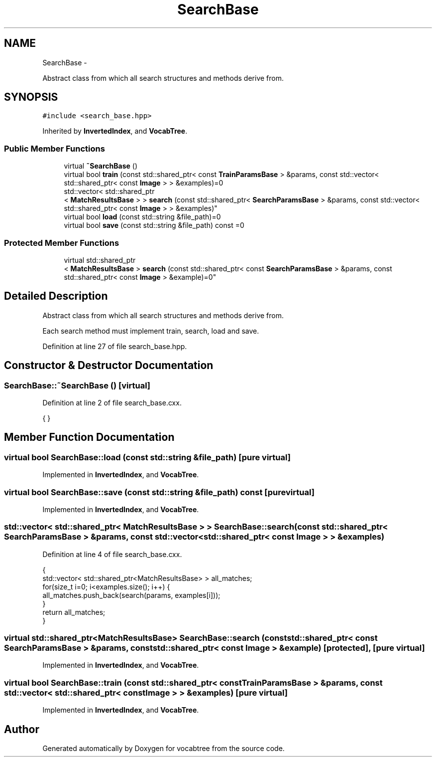 .TH "SearchBase" 3 "Wed Nov 6 2013" "Version 0.0.1" "vocabtree" \" -*- nroff -*-
.ad l
.nh
.SH NAME
SearchBase \- 
.PP
Abstract class from which all search structures and methods derive from\&.  

.SH SYNOPSIS
.br
.PP
.PP
\fC#include <search_base\&.hpp>\fP
.PP
Inherited by \fBInvertedIndex\fP, and \fBVocabTree\fP\&.
.SS "Public Member Functions"

.in +1c
.ti -1c
.RI "virtual \fB~SearchBase\fP ()"
.br
.ti -1c
.RI "virtual bool \fBtrain\fP (const std::shared_ptr< const \fBTrainParamsBase\fP > &params, const std::vector< std::shared_ptr< const \fBImage\fP > > &examples)=0"
.br
.ti -1c
.RI "std::vector< std::shared_ptr
.br
< \fBMatchResultsBase\fP > > \fBsearch\fP (const std::shared_ptr< \fBSearchParamsBase\fP > &params, const std::vector< std::shared_ptr< const \fBImage\fP > > &examples)"
.br
.ti -1c
.RI "virtual bool \fBload\fP (const std::string &file_path)=0"
.br
.ti -1c
.RI "virtual bool \fBsave\fP (const std::string &file_path) const =0"
.br
.in -1c
.SS "Protected Member Functions"

.in +1c
.ti -1c
.RI "virtual std::shared_ptr
.br
< \fBMatchResultsBase\fP > \fBsearch\fP (const std::shared_ptr< const \fBSearchParamsBase\fP > &params, const std::shared_ptr< const \fBImage\fP > &example)=0"
.br
.in -1c
.SH "Detailed Description"
.PP 
Abstract class from which all search structures and methods derive from\&. 

Each search method must implement train, search, load and save\&. 
.PP
Definition at line 27 of file search_base\&.hpp\&.
.SH "Constructor & Destructor Documentation"
.PP 
.SS "SearchBase::~SearchBase ()\fC [virtual]\fP"

.PP
Definition at line 2 of file search_base\&.cxx\&.
.PP
.nf
{ }
.fi
.SH "Member Function Documentation"
.PP 
.SS "virtual bool SearchBase::load (const std::string &file_path)\fC [pure virtual]\fP"

.PP
Implemented in \fBInvertedIndex\fP, and \fBVocabTree\fP\&.
.SS "virtual bool SearchBase::save (const std::string &file_path) const\fC [pure virtual]\fP"

.PP
Implemented in \fBInvertedIndex\fP, and \fBVocabTree\fP\&.
.SS "std::vector< std::shared_ptr< \fBMatchResultsBase\fP > > SearchBase::search (const std::shared_ptr< \fBSearchParamsBase\fP > &params, const std::vector< std::shared_ptr< const \fBImage\fP > > &examples)"

.PP
Definition at line 4 of file search_base\&.cxx\&.
.PP
.nf
                                                                                                                                                                                   {
        std::vector< std::shared_ptr<MatchResultsBase> > all_matches;
        for(size_t i=0; i<examples\&.size(); i++) {
                all_matches\&.push_back(search(params, examples[i]));
        }
        return all_matches;
}
.fi
.SS "virtual std::shared_ptr<\fBMatchResultsBase\fP> SearchBase::search (const std::shared_ptr< const \fBSearchParamsBase\fP > &params, const std::shared_ptr< const \fBImage\fP > &example)\fC [protected]\fP, \fC [pure virtual]\fP"

.PP
Implemented in \fBInvertedIndex\fP, and \fBVocabTree\fP\&.
.SS "virtual bool SearchBase::train (const std::shared_ptr< const \fBTrainParamsBase\fP > &params, const std::vector< std::shared_ptr< const \fBImage\fP > > &examples)\fC [pure virtual]\fP"

.PP
Implemented in \fBInvertedIndex\fP, and \fBVocabTree\fP\&.

.SH "Author"
.PP 
Generated automatically by Doxygen for vocabtree from the source code\&.
